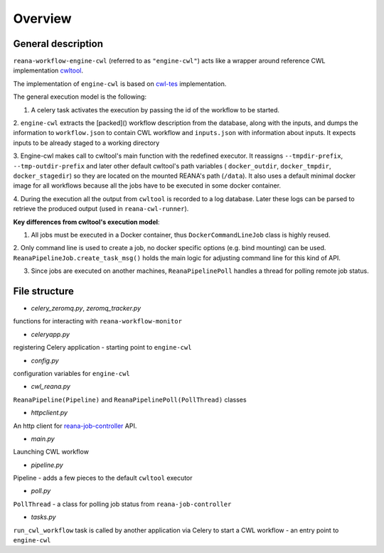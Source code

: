 Overview
===============

General description
----------------------------------

``reana-workflow-engine-cwl`` (referred to as ``"engine-cwl"``) acts like a wrapper around
reference CWL implementation `cwltool <https://github.com/common-workflow-language/cwltool>`_.

The implementation of ``engine-cwl`` is based on `cwl-tes <https://github.com/common-workflow-language/cwl-tes>`_ implementation.

The general execution model is the following:

1. A celery task activates the execution by passing the id of the workflow to be started.

2. ``engine-cwl`` extracts the [packed]() workflow description from the database, along with the inputs,
and dumps the information to ``workflow.json`` to contain CWL workflow and ``inputs.json`` with
information about inputs. It expects inputs to be already staged to a working directory

3. Engine-cwl makes call to cwltool's main function with the redefined executor.
It reassigns ``--tmpdir-prefix``, ``--tmp-outdir-prefix`` and later other default cwltool's path variables
( ``docker_outdir``, ``docker_tmpdir``, ``docker_stagedir``) so they are located on the mounted REANA's path (``/data``).
It also uses a default minimal docker image for all workflows because all the jobs have to be executed
in some docker container.

4. During the execution all the output from ``cwltool`` is recorded to a log database. Later these logs
can be parsed to retrieve the produced output (used in ``reana-cwl-runner``).

**Key differences from cwltool's execution model**:

1. All jobs must be executed in a Docker container, thus ``DockerCommandLineJob`` class is highly reused.

2. Only command line is used to create a job, no docker specific options (e.g. bind mounting) can be used.
``ReanaPipelineJob.create_task_msg()`` holds the main logic for adjusting command line for this kind of API.

3. Since jobs are executed on another machines, ``ReanaPipelinePoll`` handles a thread for polling remote job status.


File structure
------------------------

* *celery_zeromq.py*, *zeromq_tracker.py*

functions for interacting with ``reana-workflow-monitor``

* *celeryapp.py*

registering Celery application - starting point to ``engine-cwl``

* *config.py*

configuration variables for ``engine-cwl``

* *cwl_reana.py*

``ReanaPipeline(Pipeline)`` and ``ReanaPipelinePoll(PollThread)`` classes

* *httpclient.py*

An http client for `reana-job-controller <http://reana-job-controller.readthedocs.io/>`_ API.

* *main.py*

Launching CWL workflow

* *pipeline.py*

Pipeline - adds a few pieces to the default ``cwltool`` executor

* *poll.py*

``PollThread`` - a class for polling job status from ``reana-job-controller``

* *tasks.py*

``run_cwl_workflow`` task is called by another application via Celery to start a CWL workflow - an entry point to ``engine-cwl``


